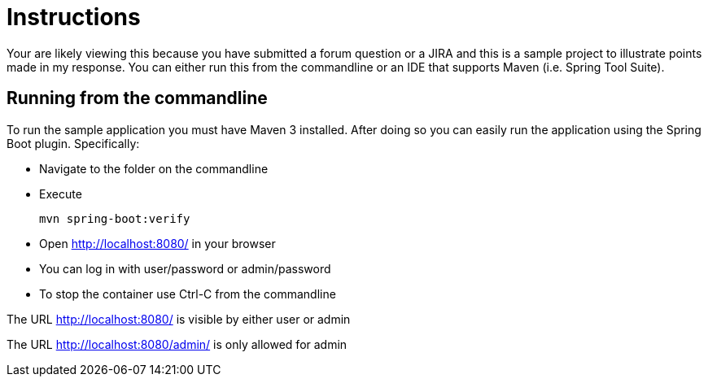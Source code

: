 = Instructions

Your are likely viewing this because you have submitted a forum question or a JIRA and this is a sample project to illustrate points made in my response. You can either run this from the commandline or an IDE that supports Maven (i.e. Spring Tool Suite).

== Running from the commandline

To run the sample application you must have Maven 3 installed.
After doing so you can easily run the application using the Spring Boot plugin.
Specifically:

* Navigate to the folder on the commandline
* Execute

	mvn spring-boot:verify

* Open http://localhost:8080/ in your browser
* You can log in with user/password or admin/password
* To stop the container use Ctrl-C from the commandline


The URL http://localhost:8080/ is visible by either user or admin

The URL http://localhost:8080/admin/ is only allowed for admin